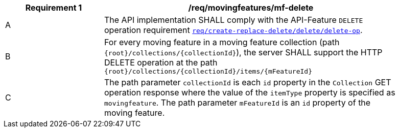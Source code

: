 [[req_mf_mf-op-delete]]
[width="90%",cols="2,6a",options="header"]
|===
^|*Requirement {counter:req-id}* |*/req/movingfeatures/mf-delete*
^|A |The API implementation SHALL comply with the API-Feature `DELETE` operation requirement link:http://docs.ogc.org/DRAFTS/20-002.html#_operation_3[`req/create-replace-delete/delete/delete-op`].
^|B |For every moving feature in a moving feature collection (path `{root}/collections/{collectionId}`), the server SHALL support the HTTP DELETE operation at the path `{root}/collections/{collectionId}/items/{mFeatureId}`
^|C |The path parameter `collectionId` is each `id` property in the `Collection` GET operation response where the value of the `itemType` property is specified as `movingfeature`. The path parameter `mFeatureId` is an `id` property of the moving feature.
|===